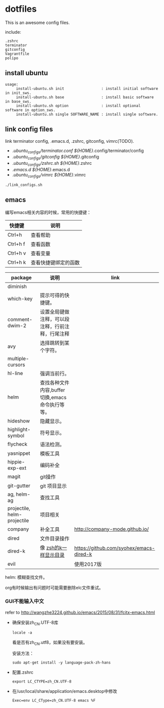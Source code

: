 * dotfiles

This is an awesome config files.

include:

#+BEGIN_SRC text
  .zshrc
  terminator
  gitconfig
  Vagrantfile
  polipo
#+END_SRC

** install ubuntu

   #+BEGIN_SRC text
    usage:
         install-ubuntu.sh init                 : install initial software in init_sws.
         install-ubuntu.sh base                 : install basic software in base_sws.
         install-ubuntu.sh option               : install optional software in option_sws.
         install-ubuntu.sh single SOFTWARE_NAME : install single software.
   #+END_SRC


** link config files

link terminator config, .emacs.d, .zshrc, gitconfig, vimrc(TODO).

- ./ubuntu_configs/terminator.conf ${HOME}/.config/terminator/config  
- ./ubuntu_configs/gitconfig ${HOME}/.gitconfig
- ./ubuntu_configs/zshrc.sh ${HOME}/.zshrc
- ./emacs.d  ${HOME}/.emacs.d
- ./ubuntu_configs/vimrc ${HOME}/.vimrc
  
#+BEGIN_SRC shell
./link_configs.sh
#+END_SRC


** emacs

编写emacs相关内容的时候，常用的快捷键：

   | 快捷键   | 说明                 |
   |----------+----------------------|
   | Ctrl+h   | 查看帮助             |
   | Ctrl+h f | 查看函数             |
   | Ctrl+h v | 查看变量             |
   | Ctrl+h k | 查看快捷键绑定的函数 |

   | package                     | 说明                                             | link                                    |
   |-----------------------------+--------------------------------------------------+-----------------------------------------|
   | diminish                    |                                                  |                                         |
   | which-key                   | 提示可得的快捷键。                               |                                         |
   | comment-dwim-2              | 设置全局键做注释，可以段注释，行前注释，行尾注释 |                                         |
   | avy                         | 选择跳转到某个字符。                             |                                         |
   | multiple-cursors            |                                                  |                                         |
   | hl-line                     | 强调当前行。                                     |                                         |
   | helm                        | 查找各种文件内容,buffer切换,emacs命令执行等等。  |                                         |
   | hideshow                    | 隐藏显示。                                       |                                         |
   | highlight-symbol            | 符号显示。                                       |                                         |
   | flycheck                    | 语法检测。                                       |                                         |
   | yasnippet                   | 模板工具                                         |                                         |
   | hippie-exp-ext              | 编码补全                                         |                                         |
   | magit                       | git操作                                          |                                         |
   | git-gutter                  | git 项目显示                                     |                                         |
   | ag, helm-ag                 | 查找工具                                         |                                         |
   | projectile, helm-projectile | 项目相关                                         |                                         |
   | company                     | 补全工具                                         | http://company-mode.github.io/          |
   | dired                 	 | 文件目录操作                                     |                                         |
   | dired-k                     | 像 [[https://github.com/supercrabtree/k][zsh的k一样显示目录]]                            | https://github.com/syohex/emacs-dired-k |
   | evil                        |                                                  | 使用2017版                              |

  helm: 模糊查找文件。

  org有时候输出有问题时可能需要删除elc文件重试。

*** GUI不能输入中文

    refer to http://wangzhe3224.github.io/emacs/2015/08/31/fcitx-emacs.html

    - 确保安装zh_CN.UTF-8库
      #+BEGIN_SRC shell
        locale -a
      #+END_SRC
      看是否有zh_CN.utf8，如果没有要安装。

      安装方法：
      #+BEGIN_SRC shell
        sudo apt-get install -y language-pack-zh-hans
      #+END_SRC

    - 配置.zshrc
      #+BEGIN_SRC text
        export LC_CTYPE=zh_CN.UTF-8
      #+END_SRC


    - 在/usr/local/share/application/emacs.desktop中修改

      #+BEGIN_SRC text
        Exec=env LC_CType=zh_CN.UTF-8 emacs %F
      #+END_SRC
